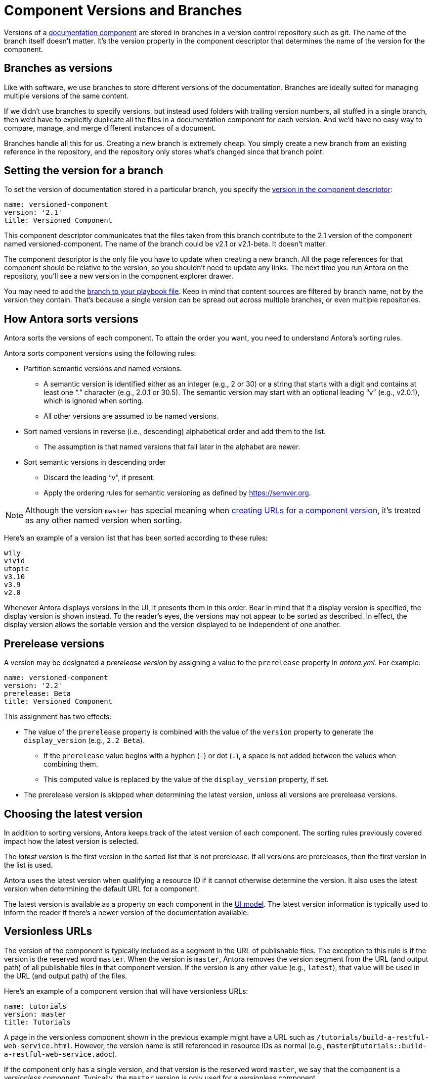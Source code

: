 ////
TODO: explain how this relates to page versions
////
= Component Versions and Branches

Versions of a xref:component-structure.adoc[documentation component] are stored in branches in a version control repository such as git.
The name of the branch itself doesn't matter.
It's the version property in the component descriptor that determines the name of the version for the component.

== Branches as versions

Like with software, we use branches to store different versions of the documentation.
Branches are ideally suited for managing multiple versions of the same content.

If we didn't use branches to specify versions, but instead used folders with trailing version numbers, all stuffed in a single branch, then we'd have to explicitly duplicate all the files in a documentation component for each version.
And we'd have no easy way to compare, manage, and merge different instances of a document.

Branches handle all this for us.
Creating a new branch is extremely cheap.
You simply create a new branch from an existing reference in the repository, and the repository only stores what's changed since that branch point.

== Setting the version for a branch

To set the version of documentation stored in a particular branch, you specify the xref:component-descriptor.adoc#version-key[version in the component descriptor]:

[source,yaml]
----
name: versioned-component
version: '2.1'
title: Versioned Component
----

This component descriptor communicates that the files taken from this branch contribute to the 2.1 version of the component named versioned-component.
The name of the branch could be v2.1 or v2.1-beta.
It doesn't matter.

The component descriptor is the only file you have to update when creating a new branch.
All the page references for that component should be relative to the version, so you shouldn't need to update any links.
The next time you run Antora on the repository, you'll see a new version in the component explorer drawer.

You may need to add the xref:playbook:configure-content-sources.adoc#branches[branch to your playbook file].
Keep in mind that content sources are filtered by branch name, not by the version they contain.
That's because a single version can be spread out across multiple branches, or even multiple repositories.

== How Antora sorts versions

Antora sorts the versions of each component.
To attain the order you want, you need to understand Antora's sorting rules.

Antora sorts component versions using the following rules:

* Partition semantic versions and named versions.
 ** A semantic version is identified either as an integer (e.g., 2 or 30) or a string that starts with a digit and contains at least one "`.`" character (e.g., 2.0.1 or 30.5).
The semantic version may start with an optional leading "`v`" (e.g., v2.0.1), which is ignored when sorting.
 ** All other versions are assumed to be named versions.
* Sort named versions in reverse (i.e., descending) alphabetical order and add them to the list.
 ** The assumption is that named versions that fall later in the alphabet are newer.
* Sort semantic versions in descending order
 ** Discard the leading "`v`", if present.
 ** Apply the ordering rules for semantic versioning as defined by https://semver.org.

NOTE: Although the version `master` has special meaning when <<versionless-urls,creating URLs for a component version>>, it's treated as any other named version when sorting.

Here's an example of a version list that has been sorted according to these rules:

----
wily
vivid
utopic
v3.10
v3.9
v2.0
----

Whenever Antora displays versions in the UI, it presents them in this order.
Bear in mind that if a display version is specified, the display version is shown instead.
To the reader's eyes, the versions may not appear to be sorted as described.
In effect, the display version allows the sortable version and the version displayed to be independent of one another.

== Prerelease versions

A version may be designated a [.term]_prerelease version_ by assigning a value to the `prerelease` property in [.path]_antora.yml_.
For example:

[source,yaml]
----
name: versioned-component
version: '2.2'
prerelease: Beta
title: Versioned Component
----

This assignment has two effects:

* The value of the `prerelease` property is combined with the value of the `version` property to generate the `display_version` (e.g., `2.2 Beta`).
 ** If the `prerelease` value begins with a hyphen (`-`) or dot (`.`), a space is not added between the values when combining them.
 ** This computed value is replaced by the value of the `display_version` property, if set.
* The prerelease version is skipped when determining the latest version, unless all versions are prerelease versions.

== Choosing the latest version

In addition to sorting versions, Antora keeps track of the latest version of each component.
The sorting rules previously covered impact how the latest version is selected.

The [.term]_latest version_ is the first version in the sorted list that is not prerelease.
If all versions are prereleases, then the first version in the list is used.

Antora uses the latest version when qualifying a resource ID if it cannot otherwise determine the version.
It also uses the latest version when determining the default URL for a component.

The latest version is available as a property on each component in the xref:antora-ui-default::templates.adoc#site[UI model].
The latest version information is typically used to inform the reader if there's a newer version of the documentation available.

[#versionless-urls]
== Versionless URLs

The version of the component is typically included as a segment in the URL of publishable files.
The exception to this rule is if the version is the reserved word `master`.
When the version is `master`, Antora removes the version segment from the URL (and output path) of all publishable files in that component version.
If the version is any other value (e.g., `latest`), that value will be used in the URL (and output path) of the files.

Here's an example of a component version that will have versionless URLs:

[source,yaml]
----
name: tutorials
version: master
title: Tutorials
----

A page in the versionless component shown in the previous example might have a URL such as `/tutorials/build-a-restful-web-service.html`.
However, the version name is still referenced in resource IDs as normal (e.g., `master@tutorials::build-a-restful-web-service.adoc`).

If the component only has a single version, and that version is the reserved word `master`, we say that the component is a [.term]_versionless component_.
Typically, the `master` version is only used for a versionless component.
